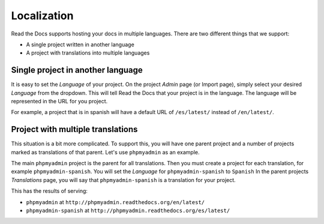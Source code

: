 Localization
============

Read the Docs supports hosting your docs in multiple languages.
There are two different things that we support:

* A single project written in another language
* A project with translations into multiple languages

Single project in another language
----------------------------------

It is easy to set the *Language* of your project.
On the project *Admin* page (or Import page),
simply select your desired *Language* from the dropdown.
This will tell Read the Docs that your project is in the language.
The language will be represented in the URL for you project.

For example,
a project that is in spanish will have a default URL of ``/es/latest/`` instead of ``/en/latest/``.

Project with multiple translations
----------------------------------

This situation is a bit more complicated.
To support this,
you will have one parent project and a number of projects marked as translations of that parent.
Let's use ``phpmyadmin`` as an example.

The main ``phpmyadmin`` project is the parent for all translations.
Then you must create a project for each translation,
for example ``phpmyadmin-spanish``.
You will set the *Language* for ``phpmyadmin-spanish`` to ``Spanish``
In the parent projects *Translations* page,
you will say that ``phpmyadmin-spanish`` is a translation for your project.

This has the results of serving:

* ``phpmyadmin`` at ``http://phpmyadmin.readthedocs.org/en/latest/``
* ``phpmyadmin-spanish`` at ``http://phpmyadmin.readthedocs.org/es/latest/``

